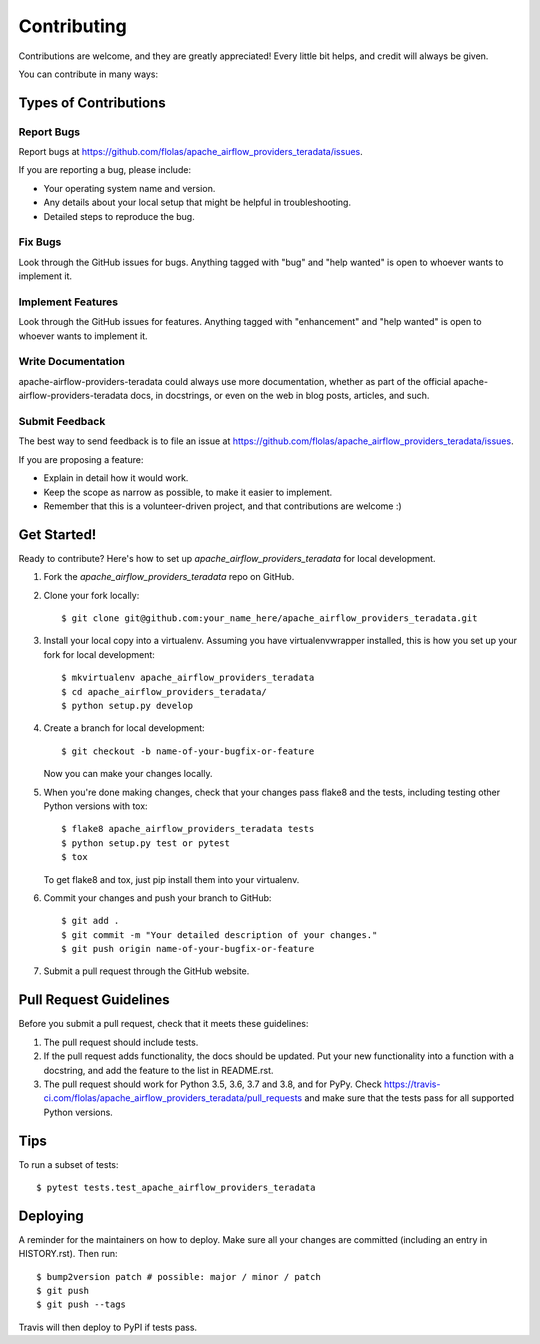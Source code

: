 .. highlight:: shell

============
Contributing
============

Contributions are welcome, and they are greatly appreciated! Every little bit
helps, and credit will always be given.

You can contribute in many ways:

Types of Contributions
----------------------

Report Bugs
~~~~~~~~~~~

Report bugs at https://github.com/flolas/apache_airflow_providers_teradata/issues.

If you are reporting a bug, please include:

* Your operating system name and version.
* Any details about your local setup that might be helpful in troubleshooting.
* Detailed steps to reproduce the bug.

Fix Bugs
~~~~~~~~

Look through the GitHub issues for bugs. Anything tagged with "bug" and "help
wanted" is open to whoever wants to implement it.

Implement Features
~~~~~~~~~~~~~~~~~~

Look through the GitHub issues for features. Anything tagged with "enhancement"
and "help wanted" is open to whoever wants to implement it.

Write Documentation
~~~~~~~~~~~~~~~~~~~

apache-airflow-providers-teradata could always use more documentation, whether as part of the
official apache-airflow-providers-teradata docs, in docstrings, or even on the web in blog posts,
articles, and such.

Submit Feedback
~~~~~~~~~~~~~~~

The best way to send feedback is to file an issue at https://github.com/flolas/apache_airflow_providers_teradata/issues.

If you are proposing a feature:

* Explain in detail how it would work.
* Keep the scope as narrow as possible, to make it easier to implement.
* Remember that this is a volunteer-driven project, and that contributions
  are welcome :)

Get Started!
------------

Ready to contribute? Here's how to set up `apache_airflow_providers_teradata` for local development.

1. Fork the `apache_airflow_providers_teradata` repo on GitHub.
2. Clone your fork locally::

    $ git clone git@github.com:your_name_here/apache_airflow_providers_teradata.git

3. Install your local copy into a virtualenv. Assuming you have virtualenvwrapper installed, this is how you set up your fork for local development::

    $ mkvirtualenv apache_airflow_providers_teradata
    $ cd apache_airflow_providers_teradata/
    $ python setup.py develop

4. Create a branch for local development::

    $ git checkout -b name-of-your-bugfix-or-feature

   Now you can make your changes locally.

5. When you're done making changes, check that your changes pass flake8 and the
   tests, including testing other Python versions with tox::

    $ flake8 apache_airflow_providers_teradata tests
    $ python setup.py test or pytest
    $ tox

   To get flake8 and tox, just pip install them into your virtualenv.

6. Commit your changes and push your branch to GitHub::

    $ git add .
    $ git commit -m "Your detailed description of your changes."
    $ git push origin name-of-your-bugfix-or-feature

7. Submit a pull request through the GitHub website.

Pull Request Guidelines
-----------------------

Before you submit a pull request, check that it meets these guidelines:

1. The pull request should include tests.
2. If the pull request adds functionality, the docs should be updated. Put
   your new functionality into a function with a docstring, and add the
   feature to the list in README.rst.
3. The pull request should work for Python 3.5, 3.6, 3.7 and 3.8, and for PyPy. Check
   https://travis-ci.com/flolas/apache_airflow_providers_teradata/pull_requests
   and make sure that the tests pass for all supported Python versions.

Tips
----

To run a subset of tests::

$ pytest tests.test_apache_airflow_providers_teradata


Deploying
---------

A reminder for the maintainers on how to deploy.
Make sure all your changes are committed (including an entry in HISTORY.rst).
Then run::

$ bump2version patch # possible: major / minor / patch
$ git push
$ git push --tags

Travis will then deploy to PyPI if tests pass.
